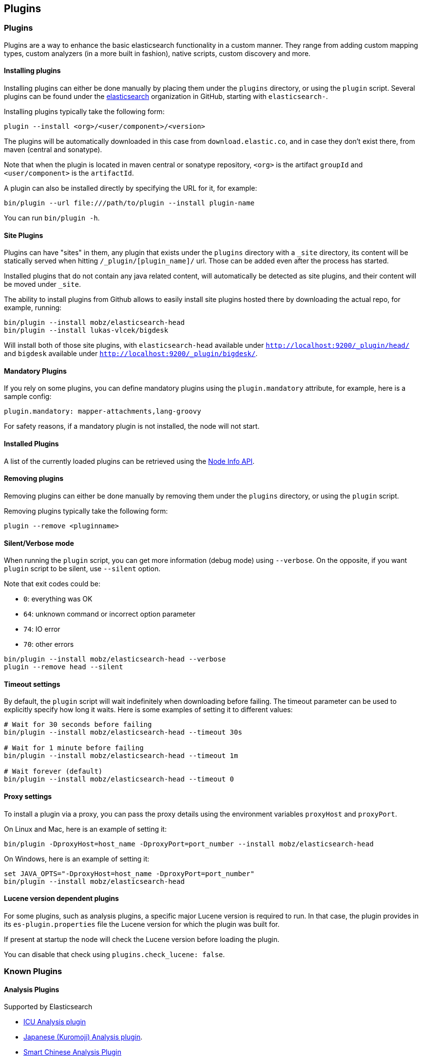 [[modules-plugins]]
== Plugins

[float]
=== Plugins

Plugins are a way to enhance the basic elasticsearch functionality in a
custom manner. They range from adding custom mapping types, custom
analyzers (in a more built in fashion), native scripts, custom discovery
and more.

[float]
[[installing]]
==== Installing plugins

Installing plugins can either be done manually by placing them under the
`plugins` directory, or using the `plugin` script. Several plugins can
be found under the https://github.com/elasticsearch[elasticsearch]
organization in GitHub, starting with `elasticsearch-`.

Installing plugins typically take the following form:

[source,shell]
-----------------------------------
plugin --install <org>/<user/component>/<version>
-----------------------------------

The plugins will be
automatically downloaded in this case from `download.elastic.co`,
and in case they don't exist there, from maven (central and sonatype).

Note that when the plugin is located in maven central or sonatype
repository, `<org>` is the artifact `groupId` and `<user/component>` is
the `artifactId`.

A plugin can also be installed directly by specifying the URL for it,
for example:

[source,shell]
-----------------------------------
bin/plugin --url file:///path/to/plugin --install plugin-name
-----------------------------------


You can run `bin/plugin -h`.

[float]
[[site-plugins]]
==== Site Plugins

Plugins can have "sites" in them, any plugin that exists under the
`plugins` directory with a `_site` directory, its content will be
statically served when hitting `/_plugin/[plugin_name]/` url. Those can
be added even after the process has started.

Installed plugins that do not contain any java related content, will
automatically be detected as site plugins, and their content will be
moved under `_site`.

The ability to install plugins from Github allows to easily install site
plugins hosted there by downloading the actual repo, for example,
running:

[source,js]
--------------------------------------------------
bin/plugin --install mobz/elasticsearch-head
bin/plugin --install lukas-vlcek/bigdesk
--------------------------------------------------

Will install both of those site plugins, with `elasticsearch-head`
available under `http://localhost:9200/_plugin/head/` and `bigdesk`
available under `http://localhost:9200/_plugin/bigdesk/`.

[float]
==== Mandatory Plugins

If you rely on some plugins, you can define mandatory plugins using the
`plugin.mandatory` attribute, for example, here is a sample config:

[source,js]
--------------------------------------------------
plugin.mandatory: mapper-attachments,lang-groovy
--------------------------------------------------

For safety reasons, if a mandatory plugin is not installed, the node
will not start.

[float]
==== Installed Plugins

A list of the currently loaded plugins can be retrieved using the
<<cluster-nodes-info,Node Info API>>.

[float]
==== Removing plugins

Removing plugins can either be done manually by removing them under the
`plugins` directory, or using the `plugin` script.

Removing plugins typically take the following form:

[source,shell]
-----------------------------------
plugin --remove <pluginname>
-----------------------------------

[float]
==== Silent/Verbose mode

When running the `plugin` script, you can get more information (debug mode) using `--verbose`.
On the opposite, if you want `plugin` script to be silent, use `--silent` option.

Note that exit codes could be:

* `0`: everything was OK
* `64`: unknown command or incorrect option parameter
* `74`: IO error
* `70`: other errors

[source,shell]
-----------------------------------
bin/plugin --install mobz/elasticsearch-head --verbose
plugin --remove head --silent
-----------------------------------

[float]
==== Timeout settings

By default, the `plugin` script will wait indefinitely when downloading before failing.
The timeout parameter can be used to explicitly specify how long it waits. Here is some examples of setting it to
different values:

[source,shell]
-----------------------------------
# Wait for 30 seconds before failing
bin/plugin --install mobz/elasticsearch-head --timeout 30s

# Wait for 1 minute before failing
bin/plugin --install mobz/elasticsearch-head --timeout 1m

# Wait forever (default)
bin/plugin --install mobz/elasticsearch-head --timeout 0
-----------------------------------

[float]
==== Proxy settings

To install a plugin via a proxy, you can pass the proxy details using the environment variables `proxyHost` and `proxyPort`.

On Linux and Mac, here is an example of setting it:

[source,shell]
-----------------------------------
bin/plugin -DproxyHost=host_name -DproxyPort=port_number --install mobz/elasticsearch-head
-----------------------------------

On Windows, here is an example of setting it:

[source,shell]
-----------------------------------
set JAVA_OPTS="-DproxyHost=host_name -DproxyPort=port_number"
bin/plugin --install mobz/elasticsearch-head
-----------------------------------

[float]
==== Lucene version dependent plugins

For some plugins, such as analysis plugins, a specific major Lucene version is
required to run. In that case, the plugin provides in its `es-plugin.properties`
file the Lucene version for which the plugin was built for.

If present at startup the node will check the Lucene version before loading the plugin.

You can disable that check using `plugins.check_lucene: false`.

[float]
[[known-plugins]]
=== Known Plugins

[float]
[[analysis-plugins]]
==== Analysis Plugins

.Supported by Elasticsearch
* https://github.com/elasticsearch/elasticsearch-analysis-icu[ICU Analysis plugin]
* https://github.com/elasticsearch/elasticsearch-analysis-kuromoji[Japanese (Kuromoji) Analysis plugin].
* https://github.com/elasticsearch/elasticsearch-analysis-smartcn[Smart Chinese Analysis Plugin]
* https://github.com/elasticsearch/elasticsearch-analysis-stempel[Stempel (Polish) Analysis plugin]

.Supported by the community
* https://github.com/barminator/elasticsearch-analysis-annotation[Annotation Analysis Plugin] (by Michal Samek)
* https://github.com/yakaz/elasticsearch-analysis-combo/[Combo Analysis Plugin] (by Olivier Favre, Yakaz)
* https://github.com/jprante/elasticsearch-analysis-hunspell[Hunspell Analysis Plugin] (by Jörg Prante)
* https://github.com/medcl/elasticsearch-analysis-ik[IK Analysis Plugin] (by Medcl)
* https://github.com/suguru/elasticsearch-analysis-japanese[Japanese Analysis plugin] (by suguru).
* https://github.com/medcl/elasticsearch-analysis-mmseg[Mmseg Analysis Plugin] (by Medcl)
* https://github.com/chytreg/elasticsearch-analysis-morfologik[Morfologik (Polish) Analysis plugin] (by chytreg)
* https://github.com/imotov/elasticsearch-analysis-morphology[Russian and English Morphological Analysis Plugin] (by Igor Motov)
* https://github.com/synhershko/elasticsearch-analysis-hebrew[Hebrew Analysis Plugin] (by Itamar Syn-Hershko)
* https://github.com/medcl/elasticsearch-analysis-pinyin[Pinyin Analysis Plugin] (by Medcl)
* https://github.com/medcl/elasticsearch-analysis-string2int[String2Integer Analysis Plugin] (by Medcl)
* https://github.com/duydo/elasticsearch-analysis-vietnamese[Vietnamese Analysis Plugin] (by Duy Do)

[float]
[[discovery-plugins]]
==== Discovery Plugins

.Supported by Elasticsearch
* https://github.com/elasticsearch/elasticsearch-cloud-aws[AWS Cloud Plugin] - EC2 discovery and S3 Repository
* https://github.com/elasticsearch/elasticsearch-cloud-azure[Azure Cloud Plugin] - Azure discovery
* https://github.com/elasticsearch/elasticsearch-cloud-gce[Google Compute Engine Cloud Plugin] - GCE discovery

.Supported by the community
* https://github.com/shikhar/eskka[eskka Discovery Plugin] (by Shikhar Bhushan)

[float]
[[river]]
==== River Plugins

.Supported by Elasticsearch
* https://github.com/elasticsearch/elasticsearch-river-couchdb[CouchDB River Plugin]
* https://github.com/elasticsearch/elasticsearch-river-rabbitmq[RabbitMQ River Plugin]
* https://github.com/elasticsearch/elasticsearch-river-twitter[Twitter River Plugin]
* https://github.com/elasticsearch/elasticsearch-river-wikipedia[Wikipedia River Plugin]

.Supported by the community
* https://github.com/domdorn/elasticsearch-river-activemq/[ActiveMQ River Plugin] (by Dominik Dorn)
* https://github.com/albogdano/elasticsearch-river-amazonsqs[Amazon SQS River Plugin] (by Alex Bogdanovski)
* https://github.com/xxBedy/elasticsearch-river-csv[CSV River Plugin] (by Martin Bednar)
* http://www.pilato.fr/dropbox/[Dropbox River Plugin] (by David Pilato)
* http://www.pilato.fr/fsriver/[FileSystem River Plugin] (by David Pilato)
* https://github.com/obazoud/elasticsearch-river-git[Git River Plugin] (by Olivier Bazoud)
* https://github.com/uberVU/elasticsearch-river-github[GitHub River Plugin] (by uberVU)
* https://github.com/sksamuel/elasticsearch-river-hazelcast[Hazelcast River Plugin] (by Steve Samuel)
* https://github.com/jprante/elasticsearch-river-jdbc[JDBC River Plugin] (by Jörg Prante)
* https://github.com/qotho/elasticsearch-river-jms[JMS River Plugin] (by Steve Sarandos)
* https://github.com/endgameinc/elasticsearch-river-kafka[Kafka River Plugin] (by Endgame Inc.)
* https://github.com/mariamhakobyan/elasticsearch-river-kafka[Kafka River Plugin 2] (by Mariam Hakobyan)
* https://github.com/tlrx/elasticsearch-river-ldap[LDAP River Plugin] (by Tanguy Leroux)
* https://github.com/richardwilly98/elasticsearch-river-mongodb/[MongoDB River Plugin] (by Richard Louapre)
* https://github.com/sksamuel/elasticsearch-river-neo4j[Neo4j River Plugin] (by Steve Samuel)
* https://github.com/jprante/elasticsearch-river-oai/[Open Archives Initiative (OAI) River Plugin] (by Jörg Prante)
* https://github.com/sksamuel/elasticsearch-river-redis[Redis River Plugin] (by Steve Samuel)
* https://github.com/rethinkdb/elasticsearch-river-rethinkdb[RethinkDB River Plugin] (by RethinkDB)
* http://dadoonet.github.com/rssriver/[RSS River Plugin] (by David Pilato)
* https://github.com/adamlofts/elasticsearch-river-sofa[Sofa River Plugin] (by adamlofts)
* https://github.com/javanna/elasticsearch-river-solr/[Solr River Plugin] (by Luca Cavanna)
* https://github.com/sunnygleason/elasticsearch-river-st9[St9 River Plugin] (by Sunny Gleason)
* https://github.com/plombard/SubversionRiver[Subversion River Plugin] (by Pascal Lombard)
* https://github.com/kzwang/elasticsearch-river-dynamodb[DynamoDB River Plugin] (by Kevin Wang)
* https://github.com/salyh/elasticsearch-river-imap[IMAP/POP3 Email River Plugin] (by Hendrik Saly)
* https://github.com/codelibs/elasticsearch-river-web[Web River Plugin] (by CodeLibs Project)
* https://github.com/eea/eea.elasticsearch.river.rdf[EEA ElasticSearch RDF River Plugin] (by the European Environment Agency)
* https://github.com/lbroudoux/es-amazon-s3-river[Amazon S3 River Plugin] (by Laurent Broudoux)
* https://github.com/lbroudoux/es-google-drive-river[Google Drive River Plugin] (by Laurent Broudoux)

[float]
[[transport]]
==== Transport Plugins

.Supported by Elasticsearch
* https://github.com/elasticsearch/elasticsearch-transport-memcached[Memcached transport plugin]
* https://github.com/elasticsearch/elasticsearch-transport-thrift[Thrift Transport]
* https://github.com/elasticsearch/elasticsearch-transport-wares[Servlet transport]

.Supported by the community
* https://github.com/tlrx/transport-zeromq[ZeroMQ transport layer plugin] (by Tanguy Leroux)
* https://github.com/sonian/elasticsearch-jetty[Jetty HTTP transport plugin] (by Sonian Inc.)
* https://github.com/kzwang/elasticsearch-transport-redis[Redis transport plugin] (by Kevin Wang)

[float]
[[scripting]]
==== Scripting Plugins

.Supported by Elasticsearch
* https://github.com/hiredman/elasticsearch-lang-clojure[Clojure Language Plugin] (by Kevin Downey)
* https://github.com/elasticsearch/elasticsearch-lang-groovy[Groovy lang Plugin]
* https://github.com/elasticsearch/elasticsearch-lang-javascript[JavaScript language Plugin]
* https://github.com/elasticsearch/elasticsearch-lang-python[Python language Plugin]
* https://github.com/NLPchina/elasticsearch-sql/[SQL language Plugin] (by nlpcn)

[float]
[[site]]
==== Site Plugins

.Supported by the community
* https://github.com/lukas-vlcek/bigdesk[BigDesk Plugin] (by Lukáš Vlček)
* https://github.com/mobz/elasticsearch-head[Elasticsearch Head Plugin] (by Ben Birch)
* https://github.com/royrusso/elasticsearch-HQ[Elasticsearch HQ] (by Roy Russo)
* https://github.com/andrewvc/elastic-hammer[Hammer Plugin] (by Andrew Cholakian)
* https://github.com/polyfractal/elasticsearch-inquisitor[Inquisitor Plugin] (by Zachary Tong)
* https://github.com/karmi/elasticsearch-paramedic[Paramedic Plugin] (by Karel Minařík)
* https://github.com/polyfractal/elasticsearch-segmentspy[SegmentSpy Plugin] (by Zachary Tong)
* https://github.com/xyu/elasticsearch-whatson[Whatson Plugin] (by Xiao Yu)

[float]
[[repository-plugins]]
==== Snapshot/Restore Repository Plugins

.Supported by Elasticsearch

* https://github.com/elasticsearch/elasticsearch-hadoop/tree/master/repository-hdfs[Hadoop HDFS] Repository
* https://github.com/elasticsearch/elasticsearch-cloud-aws#s3-repository[AWS S3] Repository

.Supported by the community

* https://github.com/kzwang/elasticsearch-repository-gridfs[GridFS] Repository (by Kevin Wang)
* https://github.com/wikimedia/search-repository-swift[Openstack Swift]

[float]
[[misc]]
==== Misc Plugins

.Supported by Elasticsearch
* https://github.com/elasticsearch/elasticsearch-mapper-attachments[Mapper Attachments Type plugin]

.Supported by the community
* https://github.com/carrot2/elasticsearch-carrot2[carrot2 Plugin]: Results clustering with carrot2 (by Dawid Weiss)
* https://github.com/derryx/elasticsearch-changes-plugin[Elasticsearch Changes Plugin] (by Thomas Peuss)
* https://github.com/johtani/elasticsearch-extended-analyze[Extended Analyze Plugin] (by Jun Ohtani)
* https://github.com/YannBrrd/elasticsearch-entity-resolution[Entity Resolution Plugin] using http://github.com/larsga/Duke[Duke] for duplication detection (by Yann Barraud)
* https://github.com/spinscale/elasticsearch-graphite-plugin[Elasticsearch Graphite Plugin] (by Alexander Reelsen)
* https://github.com/mattweber/elasticsearch-mocksolrplugin[Elasticsearch Mock Solr Plugin] (by Matt Weber)
* https://github.com/viniciusccarvalho/elasticsearch-newrelic[Elasticsearch New Relic Plugin] (by Vinicius Carvalho)
* https://github.com/swoop-inc/elasticsearch-statsd-plugin[Elasticsearch Statsd Plugin] (by Swoop Inc.)
* https://github.com/endgameinc/elasticsearch-term-plugin[Terms Component Plugin] (by Endgame Inc.)
* http://tlrx.github.com/elasticsearch-view-plugin[Elasticsearch View Plugin] (by Tanguy Leroux)
* https://github.com/sonian/elasticsearch-zookeeper[ZooKeeper Discovery Plugin] (by Sonian Inc.)
* https://github.com/kzwang/elasticsearch-image[Elasticsearch Image Plugin] (by Kevin Wang)
* https://github.com/wikimedia/search-highlighter[Elasticsearch Experimental Highlighter] (by Wikimedia Foundation/Nik Everett)
* https://github.com/salyh/elasticsearch-security-plugin[Elasticsearch Security Plugin] (by Hendrik Saly)
* https://github.com/codelibs/elasticsearch-taste[Elasticsearch Taste Plugin] (by CodeLibs Project)
* http://siren.solutions/siren/downloads/[Elasticsearch SIREn Plugin]: Nested data search (by SIREn Solutions)

